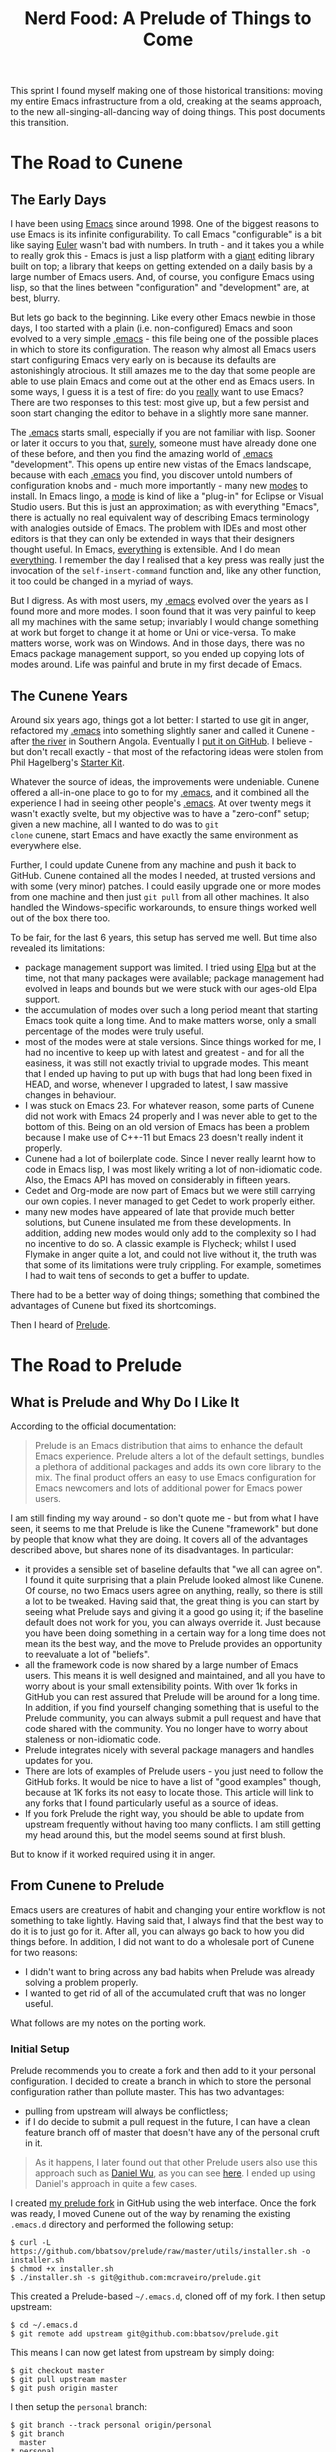 #+title: Nerd Food: A Prelude of Things to Come
#+options: date:nil toc:nil author:nil num:nil title:nil

This sprint I found myself making one of those historical transitions:
moving my entire Emacs infrastructure from a old, creaking at the
seams approach, to the new all-singing-all-dancing way of doing
things. This post documents this transition.

* The Road to Cunene

** The Early Days

I have been using [[http://www.gnu.org/software/emacs/][Emacs]] since around 1998. One of the biggest reasons
to use Emacs is its infinite configurability. To call Emacs
"configurable" is a bit like saying [[http://en.wikipedia.org/wiki/Leonhard_Euler][Euler]] wasn't bad with numbers. In
truth - and it takes you a while to really grok this - Emacs is just a
lisp platform with a _giant_ editing library built on top; a library
that keeps on getting extended on a daily basis by a large number of
Emacs users. And, of course, you configure Emacs using lisp, so that
the lines between "configuration" and "development" are, at best,
blurry.

But lets go back to the beginning. Like every other Emacs newbie in
those days, I too started with a plain (i.e. non-configured) Emacs and
soon evolved to a very simple _[[http://www.emacswiki.org/emacs/InitFile][.emacs]]_ - this file being one of the
possible places in which to store its configuration. The reason why
almost all Emacs users start configuring Emacs very early on is
because its defaults are astonishingly atrocious. It still amazes me
to the day that some people are able to use plain Emacs and come out
at the other end as Emacs users. In some ways, I guess it is a test of
fire: do you _really_ want to use Emacs? There are two responses to
this test: most give up, but a few persist and soon start changing the
editor to behave in a slightly more sane manner.

The _.emacs_ starts small, especially if you are not familiar with
lisp. Sooner or later it occurs to you that, _surely_, someone must
have already done one of these before, and then you find the amazing
world of _.emacs_ "development". This opens up entire new vistas of
the Emacs landscape, because with each _.emacs_ you find, you discover
untold numbers of configuration knobs and - much more importantly -
many new _modes_ to install. In Emacs lingo, a _mode_ is kind of like
a "plug-in" for Eclipse or Visual Studio users. But this is just an
approximation; as with everything "Emacs", there is actually no real
equivalent way of describing Emacs terminology with analogies outside
of Emacs. The problem with IDEs and most other editors is that they
can only be extended in ways that their designers thought useful. In
Emacs, _everything_ is extensible. And I do mean _everything_. I
remember the day I realised that a key press was really just the
invocation of the =self-insert-command= function and, like any other
function, it too could be changed in a myriad of ways.

But I digress. As with most users, my _.emacs_ evolved over the years
as I found more and more modes. I soon found that it was very painful
to keep all my machines with the same setup; invariably I would change
something at work but forget to change it at home or Uni or
vice-versa. To make matters worse, work was on Windows. And in those
days, there was no Emacs package management support, so you ended up
copying lots of modes around. Life was painful and brute in my first
decade of Emacs.

** The Cunene Years

Around six years ago, things got a lot better: I started to use git in
anger, refactored my _.emacs_ into something slightly saner and called
it Cunene - after [[http://en.wikipedia.org/wiki/Cunene_River][the river]] in Southern Angola. Eventually I [[https://github.com/mcraveiro/cunene][put it on
GitHub]]. I believe - but don't recall exactly - that most of the
refactoring ideas were stolen from Phil Hagelberg's [[https://github.com/technomancy/emacs-starter-kit][Starter Kit]].

Whatever the source of ideas, the improvements were undeniable. Cunene
offered a all-in-one place to go to for my _.emacs_, and it combined
all the experience I had in seeing other people's _.emacs_. At over
twenty megs it wasn't exactly svelte, but my objective was to have a
"zero-conf" setup; given a new machine, all I wanted to do was to =git
clone= cunene, start Emacs and have exactly the same environment as
everywhere else.

Further, I could update Cunene from any machine and push it back to
GitHub. Cunene contained all the modes I needed, at trusted versions
and with some (very minor) patches. I could easily upgrade one or more
modes from one machine and then just =git pull= from all other
machines. It also handled the Windows-specific workarounds, to ensure
things worked well out of the box there too.

To be fair, for the last 6 years, this setup has served me well. But
time also revealed its limitations:

- package management support was limited. I tried using [[http://emacswiki.org/emacs/ELPA][Elpa]] but at
  the time, not that many packages were available; package management
  had evolved in leaps and bounds but we were stuck with our ages-old
  Elpa support.
- the accumulation of modes over such a long period meant that
  starting Emacs took quite a long time. And to make matters worse,
  only a small percentage of the modes were truly useful.
- most of the modes were at stale versions. Since things worked for
  me, I had no incentive to keep up with latest and greatest - and for
  all the easiness, it was still not exactly trivial to upgrade
  modes. This meant that I ended up having to put up with bugs that
  had long been fixed in HEAD, and worse, whenever I upgraded to
  latest, I saw massive changes in behaviour.
- I was stuck on Emacs 23. For whatever reason, some parts of Cunene
  did not work with Emacs 24 properly and I was never able to get to
  the bottom of this. Being on an old version of Emacs has been a
  problem because I make use of C++-11 but Emacs 23 doesn't really
  indent it properly.
- Cunene had a lot of boilerplate code. Since I never really learnt
  how to code in Emacs lisp, I was most likely writing a lot of
  non-idiomatic code. Also, the Emacs API has moved on considerably in
  fifteen years.
- Cedet and Org-mode are now part of Emacs but we were still carrying
  our own copies. I never managed to get Cedet to work properly
  either.
- many new modes have appeared of late that provide much better
  solutions, but Cunene insulated me from these developments. In
  addition, adding new modes would only add to the complexity so I had
  no incentive to do so. A classic example is Flycheck; whilst I used
  Flymake in anger quite a lot, and could not live without it, the
  truth was that some of its limitations were truly crippling. For
  example, sometimes I had to wait tens of seconds to get a buffer to
  update.

There had to be a better way of doing things; something that combined
the advantages of Cunene but fixed its shortcomings.

 Then I heard of [[https://github.com/bbatsov/prelude#automated][Prelude]].

* The Road to Prelude

** What is Prelude and Why Do I Like It

According to the official documentation:

#+begin_quote
Prelude is an Emacs distribution that aims to enhance the default
Emacs experience. Prelude alters a lot of the default settings,
bundles a plethora of additional packages and adds its own core
library to the mix. The final product offers an easy to use Emacs
configuration for Emacs newcomers and lots of additional power for
Emacs power users.
#+end_quote

I am still finding my way around - so don't quote me - but from what I
have seen, it seems to me that Prelude is like the Cunene "framework"
but done by people that know what they are doing. It covers all of the
advantages described above, but shares none of its disadvantages. In
particular:

- it provides a sensible set of baseline defaults that "we all can
  agree on". I found it quite surprising that a plain Prelude looked
  almost like Cunene. Of course, no two Emacs users agree on anything,
  really, so there is still a lot to be tweaked. Having said that, the
  great thing is you can start by seeing what Prelude says and giving
  it a good go using it; if the baseline default does not work for
  you, you can always override it. Just because you have been doing
  something in a certain way for a long time does not mean its the
  best way, and the move to Prelude provides an opportunity to
  reevaluate a lot of "beliefs".
- all the framework code is now shared by a large number of Emacs
  users. This means it is well designed and maintained, and all you
  have to worry about is your small extensibility points. With over 1k
  forks in GitHub you can rest assured that Prelude will be around for
  a long time. In addition, if you find yourself changing something
  that is useful to the Prelude community, you can always submit a
  pull request and have that code shared with the community. You no
  longer have to worry about staleness or non-idiomatic code.
- Prelude integrates nicely with several package managers and handles
  updates for you.
- There are lots of examples of Prelude users - you just need to
  follow the GitHub forks. It would be nice to have a list of "good
  examples" though, because at 1K forks its not easy to locate
  those. This article will link to any forks that I found particularly
  useful as a source of ideas.
- If you fork Prelude the right way, you should be able to update from
  upstream frequently without having too many conflicts. I am still
  getting my head around this, but the model seems sound at first
  blush.

But to know if it worked required using it in anger.

** From Cunene to Prelude

Emacs users are creatures of habit and changing your entire workflow
is not something to take lightly. Having said that, I always find that
the best way to do it is to just go for it. After all, you can always
go back to how you did things before. In addition, I did not want to
do a wholesale port of Cunene for two reasons:

- I didn't want to bring across any bad habits when Prelude was
  already solving a problem properly.
- I wanted to get rid of all of the accumulated cruft that was no
  longer useful.

What follows are my notes on the porting work.

*** Initial Setup

Prelude recommends you to create a fork and then add to it your
personal configuration. I decided to create a branch in which to store
the personal configuration rather than pollute master. This has two
advantages:

- pulling from upstream will always be conflictless;
- if I do decide to submit a pull request in the future, I can have a
  clean feature branch off of master that doesn't have any of the
  personal cruft in it.

#+begin_quote
As it happens, I later found out that other Prelude users also use
this approach such as [[https://github.com/danielwuz][Daniel Wu]], as you can see [[https://github.com/danielwuz/prelude/tree/personal/personal][here]]. I ended up using
Daniel's approach in quite a few cases.
#+end_quote

I created [[https://github.com/mcraveiro/prelude][my prelude fork]] in GitHub using the web interface. Once the
fork was ready, I moved Cunene out of the way by renaming the existing
=.emacs.d= directory and performed the following setup:

#+begin_example
$ curl -L https://github.com/bbatsov/prelude/raw/master/utils/installer.sh -o installer.sh
$ chmod +x installer.sh
$ ./installer.sh -s git@github.com:mcraveiro/prelude.git
#+end_example

This created a Prelude-based =~/.emacs.d=, cloned off of my fork. I
then setup upstream:

#+begin_example
$ cd ~/.emacs.d
$ git remote add upstream git@github.com:bbatsov/prelude.git
#+end_example

This means I can now get latest from upstream by simply doing:

#+begin_example
$ git checkout master
$ git pull upstream master
$ git push origin master
#+end_example

I then setup the =personal= branch:

#+begin_example
 $ git branch --track personal origin/personal
 $ git branch
   master
 * personal
#+end_example

For good measure, I also setup =personal= to be the default branch in
GitHub. This hopefully means there is one less configuration step when
setting up new machines. Once all of that was done, I got ready to
start Emacs 24. The version in Debian Testing at present is 24.4.1 -
not quite the latest (24.5 is out) but recent enough for those of us
stuck in 23.

The start-up was a bit slow; Prelude downloaded a number of packages,
taking perhaps a couple of minutes and eventually was ready. For good
measure I closed Emacs and started it again; the restart took a few
seconds, which was quite pleasing. I was ready to start exploring
Prelude.

*** The "Editor" Configuration

My first step in configuration was to create a =init.el= file under
=.emacs.d/personal= and add =prelude-personal-editor.el=. I decided to
follow this naming convention by looking at the Prelude core
directory; seems vaguely in keeping. This file will be used for a
number of minor tweaks that are not directly related to an obvious
major mode (at least from a layman's perspective).

**** Fonts, Colours and Related Cosmetics

The first thing I found myself tweaking was the default colour
theme. Whilst I actually quite like [[https://github.com/bbatsov/zenburn-emacs][Zenburn]], I find I need a black
background and my font of choice. After consulting a number of
articles such as [[http://stackoverflow.com/questions/20781746/emacs-prelude-background-color][Emacs Prelude: Background Color]] and the [[http://emacswiki.org/emacs/SetFonts][Emacs Wiki]], I
decided to go with this approach:

#+begin_src emacs-lisp
;; set the current frame background and font.
(set-background-color "black")
(set-frame-font "Inconsolata Bold 16" nil t)

;; set the font and background for all other frames.
(add-to-list 'default-frame-alist
             '(background-color . "black")
             '(font .  "Inconsolata Bold 16"))
#+end_src

The font works like a charm, but for some reason the colour gets reset
during start-up. On the plus side, new frames are setup correctly. I
have raised an issue with Prelude: [[https://github.com/bbatsov/prelude/issues/855][What is the correct way to update
the background colour in personal configuration?]] For now there is
nothing for it but to update the colour manually. Since I don't
restart Emacs very often this is not an urgent problem.

One pleasing thing was to find that font-lock is already global so no
need for any additional settings there.

**** Widgets and Related Cosmetics

Pleasantly, Prelude already excludes a lot of annoying artefacts and
it also already comes with mouse wheel support out of the box, which
is nice. All and all, a large number of options where already setup
the way I like it:

- no splash screen;
- no menu-bars or tool-bars;
- good frame title format with the buffer name;
- no annoying visible bell;
- displaying of column and line numbers, as well as size of buffers
  out of the box;
- not only search had highlight, but the all shiny [[https://github.com/syohex/emacs-anzu][Anzu mode]] is even
  niftier!
- no need for hacks like =fontify-frame=.

However, it includes scroll-bars and tool-tips which I do not use
since I like to stick to the keyboard. It also didn't have date and
time in the mode line; and for good measure, I disabled clever
window splitting as I found it a pain in the past. Having said that, I
am still not 100% happy with time and date since it consumes a lot of
screen real estate. This will be revisited in the context of [[http://www.emacswiki.org/emacs/DiminishedModes][diminish]]
and other mode line helpers.

#+begin_src emacs-lisp
;; disable scroll bar
(scroll-bar-mode -1)

;; disable tool tips
(when window-system
  (tooltip-mode -1))

;; time and date
(setq display-time-24hr-format t)
(setq display-time-day-and-date t)
(display-time)
#+end_src

One note on line highlighting. Whilst I quite like this feature in
select places such as grep and dired, I am not a fan of using it
globally like Prelude does. However, I decided to give it a try and
disable it later if it becomes too annoying.

**** Tabs, Spaces, Newlines and Indentation

In the realm of "spacing", Prelude scores well:

- no silly adding of new lines when scrolling down, or asking when
  adding a new line at save;
- pasting performs indentation automatically (yank indent etc)-
  default handling of tabs and spaces is fairly sensible - except for
  the eight spaces for a tab! A few minor things are missing such as
  =untabify-buffer=. These may warrant a pull request at some point in
  the near future.
- a nice whitespace mode which is not quite the same as I had it in
  Cunene but seems to be equally as capable so I'll stick to it.

**** To Prompt or Not to Prompt

There are a few cases where me and Prelude are at odds when it comes
to prompts. First, I seem to try to exit Emacs by mistake and I do
that _a lot_. As any heavy Emacs user will tell you, there is nothing
more annoying than exiting Emacs by mistake (if fact, when else do you
exit Emacs?). I normally have more than 50 buffers open and not only
does it take forever to bring up Emacs with that much state, but it
never quite comes back up exactly the way I left it. Anyway, suffices
to say that I strongly believe in the "are you sure you want to exit
Emacs" prompt, so I had that copied over from Cunene. And, of course,
one does not like typing "yes" when "y" suffices:

#+begin_src emacs-lisp
;; Make all "yes or no" prompts show "y or n" instead
(fset 'yes-or-no-p 'y-or-n-p)

;; confirm exit
(global-set-key
 (kbd "C-x C-c")
 '(lambda ()
    (interactive)
    (if (y-or-n-p-with-timeout "Do you really want to exit Emacs ?" 4 nil)
        (save-buffers-kill-emacs))))
#+end_src

There is a nice touch in Prelude enabling a few disabled modes such as
upper/down casing of regions - or perhaps the powers that be changed
that for Emacs 24. Whoever is responsible, its certainly nice not to
have to worry about it.

**** Keybindings

One of the biggest cultural shocks, inevitably, happened with
keybindings. I am giving Prelude the benefit of the doubt - even
though my muscle memory is not happy at all. The following has proved
annoying:

- Apparently arrow keys are discouraged. Or so I keep hearing in my
  minibuffer every time I press one. As it happens, the warnings are
  making me press them less.
- C-b was my ido key. However, since I should really not be using the
  arrow keys, I had to use the slightly more standard C-x b.
- Eassist include/implementation toggling was mapped to M-o and M-i
  was my quick way of opening includes in semantic (more on that
  later). However, these bindings don't seem to work any more.
- pc-select is a bit screwed in some modes such as C++ and Emacs
  lisp. But that's alright since you shouldn't be using the arrow keys
  right? What is annoying is that it works ok'ish in Org-mode so I
  find that I behave differently depending on the mode I'm on.
- in addition, win-move is using the default shift-arrow keys and its
  not setup to handle multiple frames. This is a problem as I always
  have a few frames. These will have to be changed, if nothing else
  just to preserve my sanity.
- talking about pc-select, I still find myself pasting with C-v. Just
  can't help it, its years of muscle memory. It is rather
  disconcerting to see your screen move up when you do, makes you
  think your paste has totally screwed up the buffer when in reality
  its just the old muscle memory biting again.

All and all, after a few days the muscle memory seems to have adapted
well enough. I'm hoping I'll soon be able to use C-b and C-f without
thinking, like a real Emacs user.

*** Modes From Cunene

Unfortunately, package management was not quite as complete as I had
hoped and so, yet again, I ended up with a number of modes that had to
be copied into git. Fortunately these are a lot less in number. I
decided to place them under [[https://github.com/mcraveiro/prelude/tree/personal/personal/vendor][personal/vendor]] as I wasn't sure what
vendor was for.

**** Cedet

After almost losing my mind trying to configure Cedet from Emacs 24, I
decided to bite the bullet and upgrade to the latest development
version. In the past this was a safe bet; I'm afraid to report it
still is the best way to get Cedet up and running. In fact, I got it
working within minutes after updating to develop versus a whole day of
fighting against the built-in version. Pleasantly, it is now available
in git:

: git clone http://git.code.sf.net/p/cedet/git cedet

Building it was a simple matter of calling make, both at the top-level
and in contrib:

#+begin_example
$ cd cedet
$ make EMACS=emacs24
$ cd contrib
$ make EMACS=emacs24
#+end_example

The setup was directly copied from their INSTALL document, so I
recommend reading that.

In terms of Cedet, a very large win was the move to [[https://github.com/randomphrase/ede-compdb][EDE Compilation
Database]]. I really cannot even begin to explain the joys of this mode,
it is truly wonderful. I did the tiniest of changes to my build
process by defining an extra macro:

: cmake ../../../dogen -G Ninja -DCMAKE_EXPORT_COMPILE_COMMANDS=TRUE

With just that - and a couple of lisp incantations (see the [[https://github.com/mcraveiro/prelude/blob/personal/personal/init-cedet.el#L78][cedet init
file]]) - and suddenly I stopped having to worry about supplying flags
to flymake (well, _flycheck_ - but that's another story!), semantic,
the whole shebang. I haven't quite worked out all of the details just
yet, but with very little configuration the compilation database seems
to just get everything working.

Because of this, this means I am now finding myself using Cedet a lot
more; the intelisense seems to just work on the majority of cases. The
only annoyance is the annoyance of old of having Emacs block on
occasion whilst building some semantic database or other. Which gave
me the idea of [[http://sourceforge.net/p/cedet/mailman/message/34145936/][replacing it]] with a Clang based "semantic database
generator". Lets see what the Cedet mailinglist says about it.

All and all, Cedet is much improved from the olden days. I will post a
proper review after a month or so of using it in anger.

**** Git-emacs

Git-emacs makes me a bit sad. In truth, I am a perfectly content magit
user (more on that later) except for _one_ feature - the file status
"dot". This is something I got used from the svn days and still find
it quite useful. Its silly really, especially in these days of
[[https://github.com/syohex/emacs-git-gutter][git-gutter]], but I still like to know if there have been any changes to
a file or not, and I haven't found a good way of doing this outside of
git-emacs. It provides a nice little red or green dot in the modeline,
like so:


However, there are no packaged versions of git-emacs and since
everyone uses magit these days, I can't see it making to Elpa. Also,
it is rather annoying having to load the whole of git-emacs for a dot,
but there you go.

*** Modes From Prelude or Emacs 24

In this section

**** Dired



- shows hidden files by default.

https://truongtx.me/2013/04/24/dired-as-default-file-manager-3-dired-details/

#+begin_src emacs-lisp
(setq-default dired-omit-mode t)
(setq-default dired-omit-files "^\\.?#\\|^\\.$\\|^\\.\\.$\\|^\\.")
#+end_src

- Nice touch is that copying directories recursively doesn't ask you
  for permission and if there is a dired buffer already opened in the
  screen, the destination defaults to that directory.



*** New Modes

- undo tree
